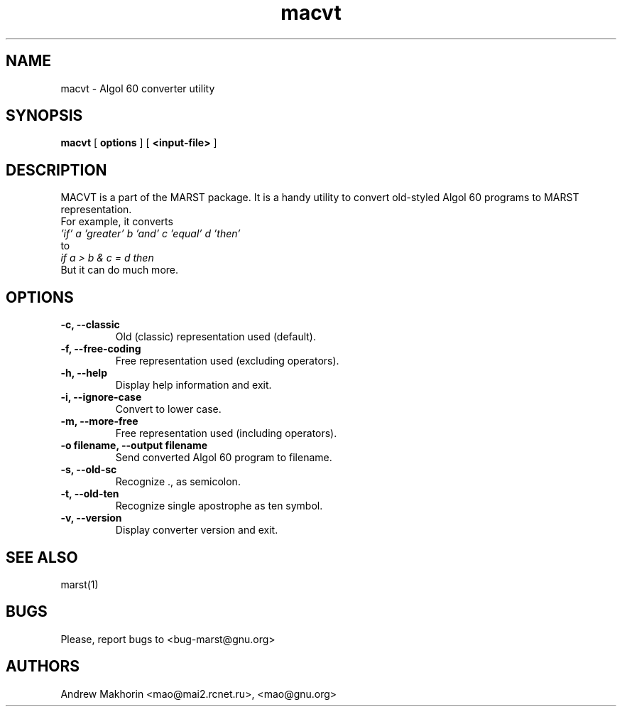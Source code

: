 .TH macvt 1 "December 2000"
.SH NAME
macvt \- Algol 60 converter utility
.SH SYNOPSIS
.B macvt
[
.B "options"
]
[
.B "<input-file>"
]
.SH DESCRIPTION
MACVT is a part of the MARST package. It is a handy utility to convert
old-styled Algol 60 programs to MARST representation.
.br
For example, it converts
.br
.I "'if' a 'greater' b 'and' c 'equal' d 'then'"
.br
to
.br
.I "if a > b & c = d then"
.br
But it can do much more.
.SH OPTIONS
.TP
.B "-c, --classic"
Old (classic) representation used (default).
.TP
.B "-f, --free-coding"
Free representation used (excluding operators).
.TP
.B "-h, --help"
Display help information and exit.
.TP
.B "-i, --ignore-case"
Convert to lower case.
.TP
.B "-m, --more-free"
Free representation used (including operators).
.TP
.B "-o filename, --output filename"
Send converted Algol 60 program to filename.
.TP
.B "-s, --old-sc"
Recognize ., as semicolon.
.TP
.B "-t, --old-ten"
Recognize single apostrophe as ten symbol.
.TP
.B "-v, --version"
Display converter version and exit.
.SH SEE ALSO
marst(1)
.SH BUGS
Please, report bugs to <bug-marst@gnu.org>
.SH AUTHORS
Andrew Makhorin <mao@mai2.rcnet.ru>, <mao@gnu.org>
